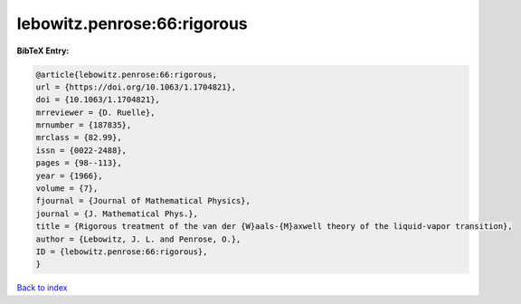 lebowitz.penrose:66:rigorous
============================

.. :cite:t:`lebowitz.penrose:66:rigorous`

.. bibliography:: ../../All.bib

**BibTeX Entry:**

.. code-block:: bibtex

   @article{lebowitz.penrose:66:rigorous,
   url = {https://doi.org/10.1063/1.1704821},
   doi = {10.1063/1.1704821},
   mrreviewer = {D. Ruelle},
   mrnumber = {187835},
   mrclass = {82.99},
   issn = {0022-2488},
   pages = {98--113},
   year = {1966},
   volume = {7},
   fjournal = {Journal of Mathematical Physics},
   journal = {J. Mathematical Phys.},
   title = {Rigorous treatment of the van der {W}aals-{M}axwell theory of the liquid-vapor transition},
   author = {Lebowitz, J. L. and Penrose, O.},
   ID = {lebowitz.penrose:66:rigorous},
   }

`Back to index <../index>`_
